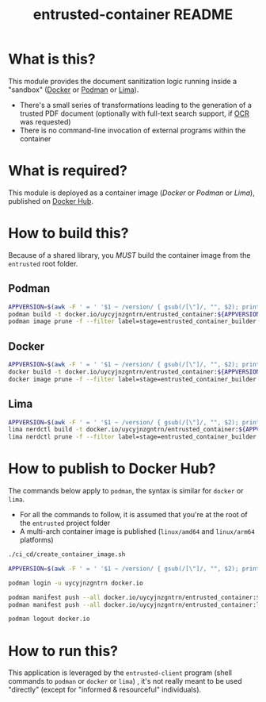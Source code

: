 #+TITLE: entrusted-container README

* What is this?

This module provides the document sanitization logic running inside a "sandbox" ([[https://www.docker.com/][Docker]] or [[https://podman.io/][Podman]] or [[https://github.com/lima-vm/lima][Lima]]).

- There's a small series of transformations leading to the generation of a trusted PDF document (optionally with full-text search support, if [[https://en.wikipedia.org/wiki/Optical_character_recognition][OCR]] was requested)
- There is no command-line invocation of external programs within the container

[[./images/architecture.png]]

* What is required?

This module is deployed as a container image (/Docker/ or /Podman/ or /Lima/), published on [[https://hub.docker.com/r/uycyjnzgntrn/entrusted_container][Docker Hub]].

* How to build this?

Because of a shared library, you /MUST/ build the container image from the =entrusted= root folder.

** Podman

#+begin_src sh
  APPVERSION=$(awk -F ' = ' '$1 ~ /version/ { gsub(/[\"]/, "", $2); printf("%s",$2) }' Cargo.toml)
  podman build -t docker.io/uycyjnzgntrn/entrusted_container:${APPVERSION} . -f entrusted_container/Dockerfile
  podman image prune -f --filter label=stage=entrusted_container_builder
#+end_src

** Docker

#+begin_src sh
  APPVERSION=$(awk -F ' = ' '$1 ~ /version/ { gsub(/[\"]/, "", $2); printf("%s",$2) }' Cargo.toml)
  docker build -t docker.io/uycyjnzgntrn/entrusted_container:${APPVERSION} . -f entrusted_container/Dockerfile
  docker image prune -f --filter label=stage=entrusted_container_builder
#+end_src

** Lima

#+begin_src sh
  APPVERSION=$(awk -F ' = ' '$1 ~ /version/ { gsub(/[\"]/, "", $2); printf("%s",$2) }' Cargo.toml)
  lima nerdctl build -t docker.io/uycyjnzgntrn/entrusted_container:${APPVERSION} . -f entrusted_container/Dockerfile
  lima nerdctl prune -f --filter label=stage=entrusted_container_builder
#+end_src

* How to publish to Docker Hub?

The commands below apply to =podman=, the syntax is similar for =docker= or =lima=.
- For all the commands to follow, it is assumed that you're at the root of the =entrusted= project folder
- A multi-arch container image is published (=linux/amd64= and =linux/arm64= platforms)

#+begin_src sh
  ./ci_cd/create_container_image.sh

  APPVERSION=$(awk -F ' = ' '$1 ~ /version/ { gsub(/[\"]/, "", $2); printf("%s",$2) }' Cargo.toml)

  podman login -u uycyjnzgntrn docker.io

  podman manifest push --all docker.io/uycyjnzgntrn/entrusted_container:${APPVERSION} docker.io/uycyjnzgntrn/entrusted_container:${APPVERSION}
  podman manifest push --all docker.io/uycyjnzgntrn/entrusted_container:latest docker.io/uycyjnzgntrn/entrusted_container:latest

  podman logout docker.io
#+end_src

* How to run this?

This application is leveraged by the =entrusted-client= program (shell commands to =podman= or =docker= or =lima=) , it's not really meant to be used "directly" (except for "informed & resourceful" individuals).
